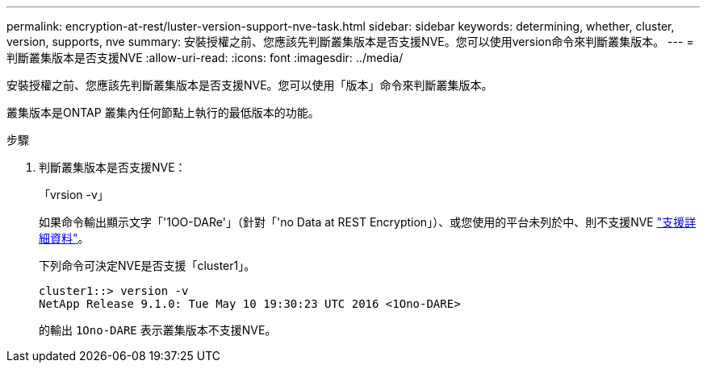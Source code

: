 ---
permalink: encryption-at-rest/luster-version-support-nve-task.html 
sidebar: sidebar 
keywords: determining, whether, cluster, version, supports, nve 
summary: 安裝授權之前、您應該先判斷叢集版本是否支援NVE。您可以使用version命令來判斷叢集版本。 
---
= 判斷叢集版本是否支援NVE
:allow-uri-read: 
:icons: font
:imagesdir: ../media/


[role="lead"]
安裝授權之前、您應該先判斷叢集版本是否支援NVE。您可以使用「版本」命令來判斷叢集版本。

叢集版本是ONTAP 叢集內任何節點上執行的最低版本的功能。

.步驟
. 判斷叢集版本是否支援NVE：
+
「vrsion -v」

+
如果命令輸出顯示文字「'1OO-DARe'」（針對「'no Data at REST Encryption」）、或您使用的平台未列於中、則不支援NVE link:configure-netapp-volume-encryption-concept.html#support-details["支援詳細資料"]。

+
下列命令可決定NVE是否支援「cluster1」。

+
[listing]
----
cluster1::> version -v
NetApp Release 9.1.0: Tue May 10 19:30:23 UTC 2016 <1Ono-DARE>
----
+
的輸出 `1Ono-DARE` 表示叢集版本不支援NVE。


